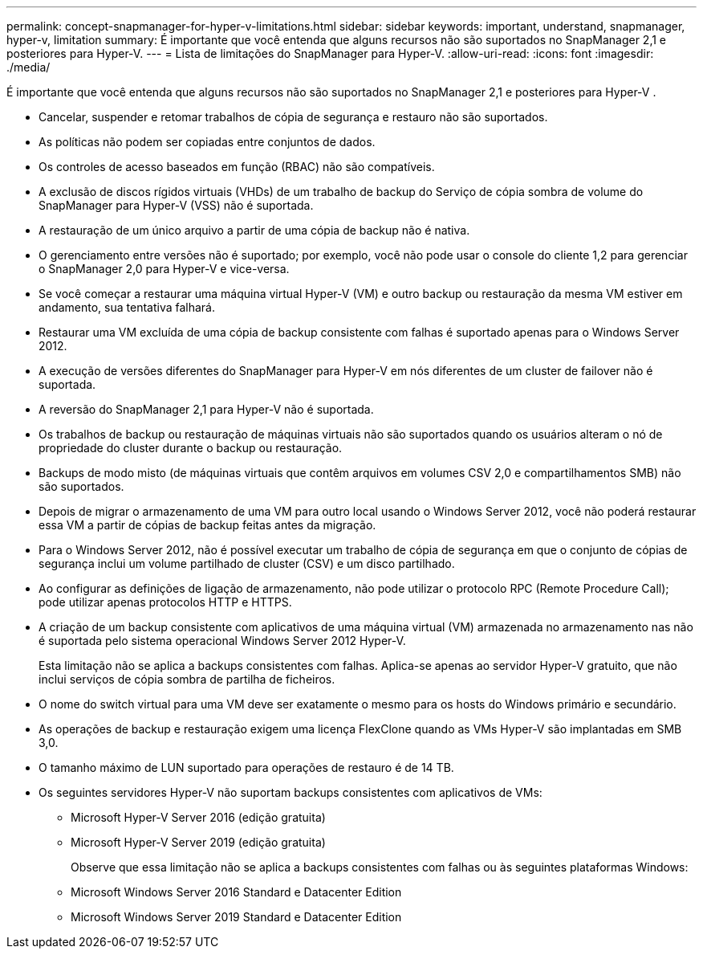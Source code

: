 ---
permalink: concept-snapmanager-for-hyper-v-limitations.html 
sidebar: sidebar 
keywords: important, understand, snapmanager, hyper-v, limitation 
summary: É importante que você entenda que alguns recursos não são suportados no SnapManager 2,1 e posteriores para Hyper-V. 
---
= Lista de limitações do SnapManager para Hyper-V.
:allow-uri-read: 
:icons: font
:imagesdir: ./media/


[role="lead"]
É importante que você entenda que alguns recursos não são suportados no SnapManager 2,1 e posteriores para Hyper-V .

* Cancelar, suspender e retomar trabalhos de cópia de segurança e restauro não são suportados.
* As políticas não podem ser copiadas entre conjuntos de dados.
* Os controles de acesso baseados em função (RBAC) não são compatíveis.
* A exclusão de discos rígidos virtuais (VHDs) de um trabalho de backup do Serviço de cópia sombra de volume do SnapManager para Hyper-V (VSS) não é suportada.
* A restauração de um único arquivo a partir de uma cópia de backup não é nativa.
* O gerenciamento entre versões não é suportado; por exemplo, você não pode usar o console do cliente 1,2 para gerenciar o SnapManager 2,0 para Hyper-V e vice-versa.
* Se você começar a restaurar uma máquina virtual Hyper-V (VM) e outro backup ou restauração da mesma VM estiver em andamento, sua tentativa falhará.
* Restaurar uma VM excluída de uma cópia de backup consistente com falhas é suportado apenas para o Windows Server 2012.
* A execução de versões diferentes do SnapManager para Hyper-V em nós diferentes de um cluster de failover não é suportada.
* A reversão do SnapManager 2,1 para Hyper-V não é suportada.
* Os trabalhos de backup ou restauração de máquinas virtuais não são suportados quando os usuários alteram o nó de propriedade do cluster durante o backup ou restauração.
* Backups de modo misto (de máquinas virtuais que contêm arquivos em volumes CSV 2,0 e compartilhamentos SMB) não são suportados.
* Depois de migrar o armazenamento de uma VM para outro local usando o Windows Server 2012, você não poderá restaurar essa VM a partir de cópias de backup feitas antes da migração.
* Para o Windows Server 2012, não é possível executar um trabalho de cópia de segurança em que o conjunto de cópias de segurança inclui um volume partilhado de cluster (CSV) e um disco partilhado.
* Ao configurar as definições de ligação de armazenamento, não pode utilizar o protocolo RPC (Remote Procedure Call); pode utilizar apenas protocolos HTTP e HTTPS.
* A criação de um backup consistente com aplicativos de uma máquina virtual (VM) armazenada no armazenamento nas não é suportada pelo sistema operacional Windows Server 2012 Hyper-V.
+
Esta limitação não se aplica a backups consistentes com falhas. Aplica-se apenas ao servidor Hyper-V gratuito, que não inclui serviços de cópia sombra de partilha de ficheiros.

* O nome do switch virtual para uma VM deve ser exatamente o mesmo para os hosts do Windows primário e secundário.
* As operações de backup e restauração exigem uma licença FlexClone quando as VMs Hyper-V são implantadas em SMB 3,0.
* O tamanho máximo de LUN suportado para operações de restauro é de 14 TB.
* Os seguintes servidores Hyper-V não suportam backups consistentes com aplicativos de VMs:
+
** Microsoft Hyper-V Server 2016 (edição gratuita)
** Microsoft Hyper-V Server 2019 (edição gratuita)
+
Observe que essa limitação não se aplica a backups consistentes com falhas ou às seguintes plataformas Windows:

** Microsoft Windows Server 2016 Standard e Datacenter Edition
** Microsoft Windows Server 2019 Standard e Datacenter Edition



